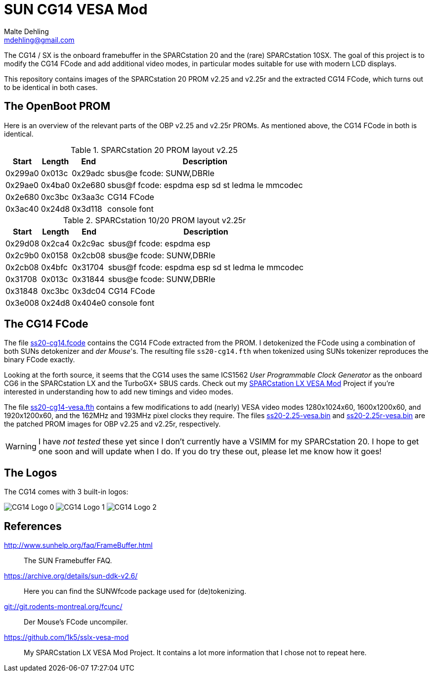 = SUN CG14 VESA Mod
Malte Dehling <mdehling@gmail.com>

:imagesdir: https://raw.githubusercontent.com/1k5/cg14-vesa-mod/main/img/

:url-framebuffer-faq: http://www.sunhelp.org/faq/FrameBuffer.html
:url-SUNWddk: https://archive.org/details/sun-ddk-v2.6/
:url-dM-fcunc: git://git.rodents-montreal.org/fcunc/
:url-sslx-vesa-mod: https://github.com/1k5/sslx-vesa-mod


The CG14 / SX is the onboard framebuffer in the SPARCstation 20 and the (rare)
SPARCstation 10SX.  The goal of this project is to modify the CG14 FCode and
add additional video modes, in particular modes suitable for use with modern
LCD displays.

This repository contains images of the SPARCstation 20 PROM v2.25 and v2.25r
and the extracted CG14 FCode, which turns out to be identical in both cases.


The OpenBoot PROM
-----------------
Here is an overview of the relevant parts of the OBP v2.25 and v2.25r PROMs.
As mentioned above, the CG14 FCode in both is identical.

.SPARCstation 20 PROM layout v2.25
[%autowidth]
|===
| Start   | Length | End     | Description

| 0x299a0 | 0x013c | 0x29adc | sbus@e fcode: SUNW,DBRIe
| 0x29ae0 | 0x4ba0 | 0x2e680 | sbus@f fcode: espdma esp sd st ledma le mmcodec
| 0x2e680 | 0xc3bc | 0x3aa3c | CG14 FCode
| 0x3ac40 | 0x24d8 | 0x3d118 | console font
|===

.SPARCstation 10/20 PROM layout v2.25r
[%autowidth]
|===
| Start   | Length | End     | Description

| 0x29d08 | 0x2ca4 | 0x2c9ac | sbus@f fcode: espdma esp
| 0x2c9b0 | 0x0158 | 0x2cb08 | sbus@e fcode: SUNW,DBRIe
| 0x2cb08 | 0x4bfc | 0x31704 | sbus@f fcode: espdma esp sd st ledma le mmcodec
| 0x31708 | 0x013c | 0x31844 | sbus@e fcode: SUNW,DBRIe
| 0x31848 | 0xc3bc | 0x3dc04 | CG14 FCode
| 0x3e008 | 0x24d8 | 0x404e0 | console font
|===


The CG14 FCode
--------------
The file link:ss20-cg14.fcode[] contains the CG14 FCode extracted from the
PROM.  I detokenized the FCode using a combination of both SUNs detokenizer and
_der Mouse_'s.  The resulting file `ss20-cg14.fth` when tokenized using SUNs
tokenizer reproduces the binary FCode exactly.

Looking at the forth source, it seems that the CG14 uses the same ICS1562 _User
Programmable Clock Generator_ as the onboard CG6 in the SPARCstation LX and the
TurboGX+ SBUS cards.  Check out my {url-sslx-vesa-mod}[SPARCstation LX VESA
Mod] Project if you're interested in understanding how to add new timings and
video modes.

The file link:ss20-cg14-vesa.fth[] contains a few modifications to add (nearly)
VESA video modes 1280x1024x60, 1600x1200x60, and 1920x1200x60, and the 162MHz
and 193MHz pixel clocks they require.  The files link:ss20-2.25-vesa.bin[] and
link:ss20-2.25r-vesa.bin[] are the patched PROM images for OBP v2.25 and
v2.25r, respectively.

WARNING:  I have _not tested_ these yet since I don't currently have a VSIMM
for my SPARCstation 20.  I hope to get one soon and will update when I do.  If
you do try these out, please let me know how it goes!


The Logos
---------
The CG14 comes with 3 built-in logos:

image:cg14-logo0.png["CG14 Logo 0"]
image:cg14-logo1.png["CG14 Logo 1"]
image:cg14-logo2.png["CG14 Logo 2"]


References
----------
{url-framebuffer-faq}::
        The SUN Framebuffer FAQ.

{url-SUNWddk}::
        Here you can find the SUNWfcode package used for (de)tokenizing.

link:{url-dM-fcunc}[]::
	Der Mouse's FCode uncompiler.

{url-sslx-vesa-mod}::
	My SPARCstation LX VESA Mod Project.  It contains a lot more
	information that I chose not to repeat here.

